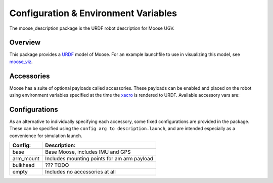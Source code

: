 Configuration & Environment Variables
=========================================

.. image:: graphics/moose_urdf_banner.png

The moose_description package is the URDF robot description for Moose UGV.

.. _Source: https://github.com/moose-cpr/moose


Overview
---------

This package provides a `URDF <http://wiki.ros.org/urdf>`_ model of Moose.  For an example launchfile to use in visualizing this model, see `moose_viz <http://wiki.ros.org/moose_viz>`_.


Accessories
------------

Moose has a suite of optional payloads called accessories. These payloads can be enabled and placed on the robot using environment variables specified at the time the `xacro <http://wiki.ros.org/xacro>`_ is rendered to URDF. Available accessory vars are:

.. raw:: html

    <table><tbody>
    <tr> <td><p><strong>Variable</strong> </p></td>
      <td><p><strong>Default</strong> </p></td>
      <td><p><strong>Description</strong> </p></td>
    </tr>
    <tr>  <td><span class="anchor" id="line-11"></span><p><tt>MOOSE_CONTROL_EXTRAS</tt> </p></td>
      <td><p><tt>0</tt> </p></td>
      <td><p>File location of a yaml contining additional control paramers to be overlaid on top of the standard parameters</p></td>
    </tr>
    <tr>  <td><span class="anchor" id="line-11"></span><p><tt>MOOSE_GENERATOR</tt> </p></td>
      <td><p><tt>0</tt> </p></td>
      <td><p>Is the platform equipped with a generator?</p></td>
    </tr>
    <tr>  <td><span class="anchor" id="line-11"></span><p><tt>MOOSE_IMU_XYZ</tt> </p></td>
      <td><p><tt>0 0 0</tt> </p></td>
      <td><p>Position of the IMU in m/p></td>
    </tr>
    <tr>  <td><span class="anchor" id="line-11"></span><p><tt>MOOSE_JOY_TELEOP</tt> </p></td>
      <td><p><tt>0</tt> </p></td>
      <td><p>Enable teleop control for a standard wireless controller</p></td>
    </tr>
    <tr>  <td><span class="anchor" id="line-11"></span><p><tt>MOOSE_NAVSAT_SMART6</tt> </p></td>
      <td><p><tt>0</tt> </p></td>
      <td><p>Is the platform equipped with a Smart 6 GPS?</p></td>
    </tr>
    <tr>  <td><span class="anchor" id="line-11"></span><p><tt>MOOSE_NAVSAT_SMART6_BAUD</tt> </p></td>
      <td><p><tt>57600</tt> </p></td>
      <td><p>Sets the baud rate for serial communication with the GPS module</p></td>
    </tr>
    <tr>  <td><span class="anchor" id="line-11"></span><p><tt>MOOSE_NAVSAT_SMART6_MOUNT</tt> </p></td>
      <td><p><tt>navsat</tt> </p></td>
      <td><p>The mount on the robot model that the GPS antenna is mounted to.  See the Moose URDF and <tt>MOOSE_URDF_EXTRAS</tt> for more details on mount points.</p></td>
    </tr>
    <tr>  <td><span class="anchor" id="line-11"></span><p><tt>MOOSE_NAVSAT_SMART6_PORT</tt> </p></td>
      <td><p><tt>/dev/ttyS1</tt> </p></td>
      <td><p>The serial port that the GPS module communicates over</p></td>
    </tr>
    <tr>  <td><span class="anchor" id="line-11"></span><p><tt>MOOSE_OFFBOARD_STOP</tt> </p></td>
      <td><p><tt>false</tt> </p></td>
      <td><p>Is a remote e-stop setup on the platform?</p></td>
    </tr>
    <tr>  <td><span class="anchor" id="line-11"></span><p><tt>MOOSE_TRACKS</tt> </p></td>
      <td><p><tt>0</tt> </p></td>
      <td><p>Is the platform configured with track-drive?</p></td>
    </tr>
    <tr>  <td><span class="anchor" id="line-11"></span><p><tt>MOOSE_TWIST_MUX_EXTRAS</tt> </p></td>
      <td><p><tt>0</tt> </p></td>
      <td><p>Add additional sources to be controlled by the twise mux of the platform</p></td>
    </tr>
    <tr>  <td><span class="anchor" id="line-11"></span><p><tt>MOOSE_URDF_EXTRAS</tt> </p></td>
      <td><p><tt>empty.urdf</tt> </p></td>
      <td><p>Path to a URDF file with additional modules connected to the robot</p></td>
    </tr>
    </tbody></table>

Configurations
----------------

As an alternative to individually specifying each accessory, some fixed configurations are provided in the package. These can be specified using the ``config arg to description.launch``, and are intended especially as a convenience for simulation launch.

====================================  ====================================================
Config:                               Description:
====================================  ====================================================
base                                  Base Moose, includes IMU and GPS
arm_mount                             Includes mounting points for am arm payload
bulkhead                              ??? TODO
empty                                 Includes no accessories at all
====================================  ====================================================
